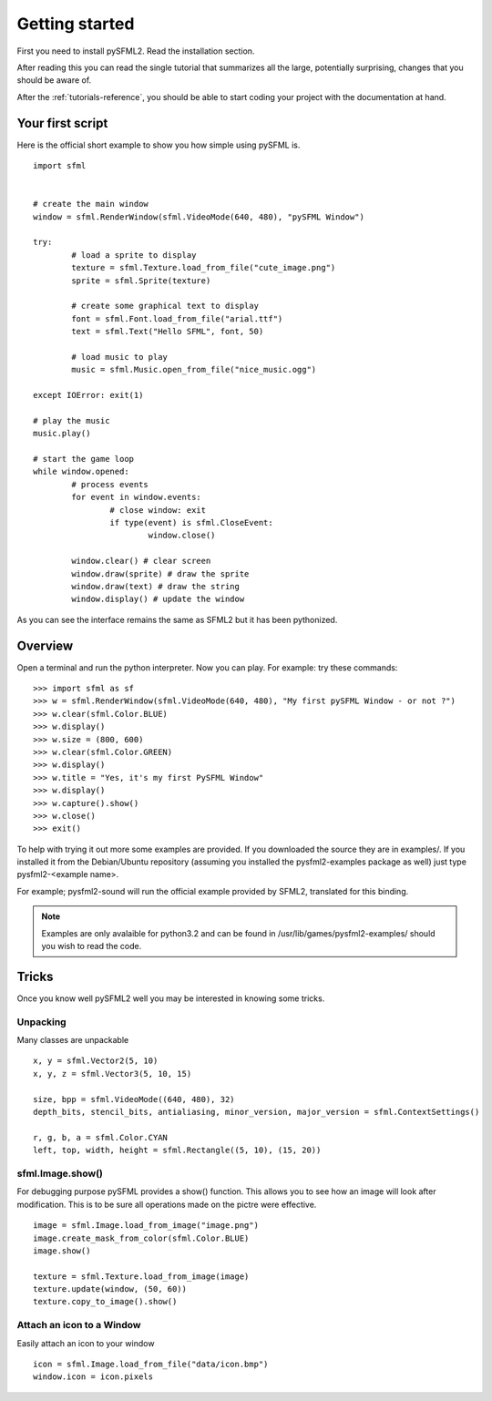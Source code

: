 Getting started
===============
First you need to install pySFML2. Read the installation section.

After reading this you can read the single tutorial that 
summarizes all the large, potentially surprising, changes that you 
should be aware of.

After the :ref:`tutorials-reference`, you should be able to start coding your project 
with the documentation at hand.

Your first script
-----------------
Here is the official short example to show you how simple using pySFML is. ::

	import sfml


	# create the main window
	window = sfml.RenderWindow(sfml.VideoMode(640, 480), "pySFML Window")

	try:
		# load a sprite to display
		texture = sfml.Texture.load_from_file("cute_image.png")
		sprite = sfml.Sprite(texture)

		# create some graphical text to display
		font = sfml.Font.load_from_file("arial.ttf")
		text = sfml.Text("Hello SFML", font, 50)

		# load music to play
		music = sfml.Music.open_from_file("nice_music.ogg")

	except IOError: exit(1)

	# play the music
	music.play()

	# start the game loop
	while window.opened:
		# process events
		for event in window.events:
			# close window: exit
			if type(event) is sfml.CloseEvent:
				window.close()

		window.clear() # clear screen
		window.draw(sprite) # draw the sprite
		window.draw(text) # draw the string
		window.display() # update the window

As you can see the interface remains the same as SFML2 but it has been pythonized.

Overview
--------
Open a terminal and run the python interpreter. Now you can play. 
For example: try these commands::

   >>> import sfml as sf
   >>> w = sfml.RenderWindow(sfml.VideoMode(640, 480), "My first pySFML Window - or not ?")
   >>> w.clear(sfml.Color.BLUE)
   >>> w.display()
   >>> w.size = (800, 600)
   >>> w.clear(sfml.Color.GREEN)
   >>> w.display()
   >>> w.title = "Yes, it's my first PySFML Window"
   >>> w.display()
   >>> w.capture().show()
   >>> w.close()
   >>> exit()

To help with trying it out more some examples are provided. If you downloaded the source 
they are in examples/. If you installed it from the Debian/Ubuntu repository
(assuming you installed the pysfml2-examples package as well) just type
pysfml2-<example name>.

For example; pysfml2-sound will run the official example provided by
SFML2, translated for this binding.

.. Note::
   Examples are only avalaible for python3.2 and can be found in 
   /usr/lib/games/pysfml2-examples/ should you wish to read the code.

Tricks
------
Once you know well pySFML2 well you may be interested in knowing some 
tricks.

Unpacking
^^^^^^^^^
Many classes are unpackable ::

	x, y = sfml.Vector2(5, 10)
	x, y, z = sfml.Vector3(5, 10, 15)

	size, bpp = sfml.VideoMode((640, 480), 32)
	depth_bits, stencil_bits, antialiasing, minor_version, major_version = sfml.ContextSettings()

	r, g, b, a = sfml.Color.CYAN
	left, top, width, height = sfml.Rectangle((5, 10), (15, 20))

sfml.Image.show()
^^^^^^^^^^^^^^^

For debugging purpose pySFML provides a show() function. This allows 
you to see how an image will look after modification. This is to be 
sure all operations made on the pictre were effective. ::

   image = sfml.Image.load_from_image("image.png")
   image.create_mask_from_color(sfml.Color.BLUE)
   image.show()
   
   texture = sfml.Texture.load_from_image(image)
   texture.update(window, (50, 60))
   texture.copy_to_image().show()
   
Attach an icon to a Window
^^^^^^^^^^^^^^^^^^^^^^^^^^

Easily attach an icon to your window :: 

	icon = sfml.Image.load_from_file("data/icon.bmp")
	window.icon = icon.pixels
